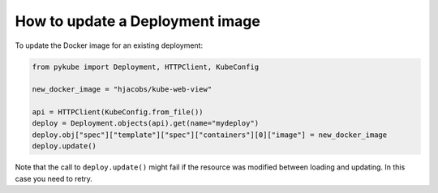 ================================
How to update a Deployment image
================================

To update the Docker image for an existing deployment:

.. code-block:: python

    from pykube import Deployment, HTTPClient, KubeConfig

    new_docker_image = "hjacobs/kube-web-view"

    api = HTTPClient(KubeConfig.from_file())
    deploy = Deployment.objects(api).get(name="mydeploy")
    deploy.obj["spec"]["template"]["spec"]["containers"][0]["image"] = new_docker_image
    deploy.update()

Note that the call to ``deploy.update()`` might fail if the resource was modified between loading and updating.
In this case you need to retry.

